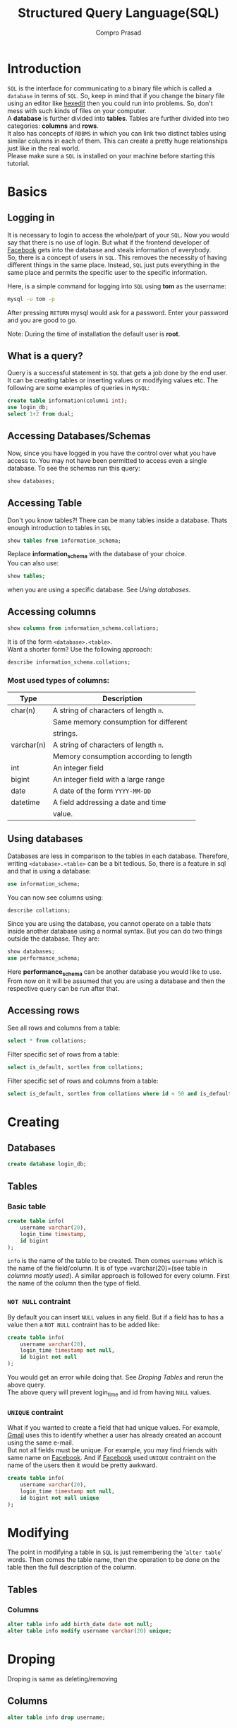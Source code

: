 #+TITLE: Structured Query Language(SQL)
#+AUTHOR: Compro Prasad
* Introduction
  =SQL= is the interface for communicating to a binary file
  which is called a =database= in terms of =SQL=. So, keep in
  mind that if you change the binary file using an editor like
  [[http://hexedit.com/][hexedit]] then you could run into problems. So, don't mess
  with such kinds of files on your computer.\\
  A *database* is further divided into *tables*. Tables are further
  divided into two categories: *columns* and *rows*.\\
  It also has concepts of =RDBMS= in which you can link two
  distinct tables using similar columns in each of them. This
  can create a pretty huge relationships just like in the real world.\\
  Please make sure a =SQL= is installed on your machine before
  starting this tutorial.
* Basics
** Logging in
   It is necessary to login to access the whole/part of your
   =SQL=. Now you would say that there is no use of login. But
   what if the frontend developer of [[https://facebook.com][Facebook]] gets into the
   database and steals information of everybody.\\
   So, there is a concept of users in =SQL=. This removes the
   necessity of having different things in the same place.
   Instead, =SQL= just puts everything in the same place and
   permits the specific user to the specific information.

   Here, is a simple command for logging into =SQL= using
   *tom* as the username:
   #+BEGIN_SRC sh
   mysql -u tom -p
   #+END_SRC
   After pressing =RETURN= mysql would ask for a password.
   Enter your password and you are good to go.

   Note: During the time of installation the default user is *root*.
** What is a query?
   Query is a successful statement in =SQL= that gets a job done
   by the end user. It can be creating tables or inserting values
   or modifying values etc. The following are some examples of
   queries in =MySQL=:
   #+NAME: sql-query-examples
   #+BEGIN_SRC sql
   create table information(column1 int);
   use login_db;
   select 1+2 from dual;
   #+END_SRC
** Accessing Databases/Schemas
   Now, since you have logged in you have the control over what
   you have access to. You may not have been permitted to access
   even a single database. To see the schemas run this query:
   #+BEGIN_SRC sql
   show databases;
   #+END_SRC
** Accessing Table
   Don't you know tables?!
   There can be many tables inside a database. Thats enough
   introduction to tables in =SQL=
   #+BEGIN_SRC sql
   show tables from information_schema;
   #+END_SRC
   Replace *information_schema* with the database of your
   choice.\\
   You can also use:
   #+BEGIN_SRC sql
   show tables;
   #+END_SRC
   when you are using a specific database. See [[*Using databases][Using databases]].
** Accessing columns
   #+BEGIN_SRC sql
   show columns from information_schema.collations;
   #+END_SRC
   It is of the form =<database>.<table>=.\\
   Want a shorter form? Use the following approach:
   #+BEGIN_SRC sql
   describe information_schema.collations;
   #+END_SRC
*** Most used types of columns:
	| Type       | Description                            |
	|------------+----------------------------------------|
	| char(n)    | A string of characters of length =n=.  |
	|            | Same memory consumption for different  |
	|            | strings.                               |
	| varchar(n) | A string of characters of length =n=.  |
	|            | Memory consumption according to length |
	| int        | An integer field                       |
	| bigint     | An integer field with a large range    |
	| date       | A date of the form =YYYY-MM-DD=        |
	| datetime   | A field addressing a date and time     |
	|            | value.                                 |
** Using databases
   Databases are less in comparison to the tables in
   each database. Therefore, writing =<database>.<table>=
   can be a bit tedious. So, there is a feature in sql
   and that is using a database:
   #+BEGIN_SRC sql
   use information_schema;
   #+END_SRC
   You can now see columns using:
   #+BEGIN_SRC sql
   describe collations;
   #+END_SRC
   Since you are using the database, you cannot operate
   on a table thats inside another database using a normal
   syntax.
   But you can do two things outside the database. 
   They are:
   #+BEGIN_SRC sql
   show databases;
   use performance_schema;
   #+END_SRC
   Here *performance_schema* can be another database you
   would like to use.
   From now on it will be assumed that you are using a
   database and then the respective query can be run after
   that.
** Accessing rows
   See all rows and columns from a table:
   #+BEGIN_SRC sql
   select * from collations;
   #+END_SRC
   Filter specific set of rows from a table:
   #+BEGIN_SRC sql
   select is_default, sortlen from collations;
   #+END_SRC
   Filter specific set of rows and columns from a table:
   #+BEGIN_SRC sql
   select is_default, sortlen from collations where id < 50 and is_default='Yes';
   #+END_SRC
* Creating
** Databases
   #+BEGIN_SRC sql
   create database login_db;
   #+END_SRC
** Tables
*** Basic table
	#+BEGIN_SRC sql -i
create table info(
	username varchar(20),
	login_time timestamp,
	id bigint
);
	#+END_SRC
	=info= is the name of the table to be created. Then
	comes =username= which is the name of the field/column.
	It is of type =varchar(20)=(see table in [[*Most used types of columns:][columns mostly used]]).
	A similar approach is followed for every column. First
	the name of the column then the type of field.
*** =NOT NULL= contraint
	By default you can insert =NULL= values in any
	field. But if a field has to has a value then
	a =NOT NULL= contraint has to be added like:
	#+BEGIN_SRC sql -i
create table info(
    username varchar(20),
    login_time timestamp not null,
    id bigint not null
);  
	#+END_SRC
	You would get an error while doing that. See
	[[*Tables][Droping Tables]] and rerun the above query.\\
	The above query will prevent login_time and id
	from having =NULL= values.
*** =UNIQUE= contraint
	What if you wanted to create a field that had
	unique values. For example, [[https://mail.google.com][Gmail]] uses this to
	identify whether a user has already created an
	account using the same e-mail.\\
	But not all fields must be unique. For example,
	you may find friends with same name on [[https://www.facebook.com][Facebook]].
	And if [[https://www.facebook.com][Facebook]] used =UNIQUE= contraint on the
	name of the users then it would be pretty awkward.
	#+BEGIN_SRC sql -i
create table info(
	username varchar(20),
	login_time timestamp not null,
	id bigint not null unique
);
	#+END_SRC
* Modifying
  The point in modifying a table in =SQL= is just
  remembering the '=alter table=' words. Then comes
  the table name, then the operation to be done on
  the table then the full description of the column.
** Tables
*** Columns
   #+BEGIN_SRC sql
     alter table info add birth_date date not null;
     alter table info modify username varchar(20) unique;
   #+END_SRC
* Droping
  Droping is same as deleting/removing
** Columns
   #+BEGIN_SRC sql
   alter table info drop username;
   #+END_SRC
** Tables
   #+BEGIN_SRC sql
   drop table info;
   #+END_SRC
** Database
   #+BEGIN_SRC sql
   drop database login_db;
   #+END_SRC
